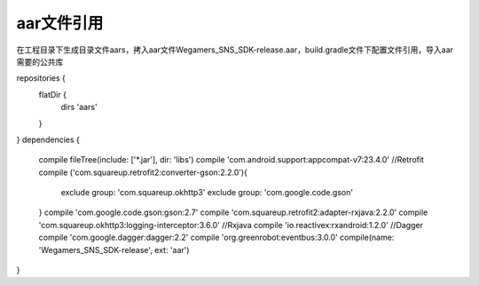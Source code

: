.. _topics-aar文件引用:

================
aar文件引用
================

在工程目录下生成目录文件aars，拷入aar文件Wegamers_SNS_SDK-release.aar，build.gradle文件下配置文件引用，导入aar需要的公共库

repositories {
    flatDir {
        dirs 'aars'
    }
}
dependencies {
    compile fileTree(include: ['*.jar'], dir: 'libs')
    compile 'com.android.support:appcompat-v7:23.4.0'
    //Retrofit
    compile ('com.squareup.retrofit2:converter-gson:2.2.0'){
        exclude group: 'com.squareup.okhttp3'
        exclude group: 'com.google.code.gson'
    }
    compile 'com.google.code.gson:gson:2.7'
    compile 'com.squareup.retrofit2:adapter-rxjava:2.2.0'
    compile 'com.squareup.okhttp3:logging-interceptor:3.6.0'
    //Rxjava
    compile 'io.reactivex:rxandroid:1.2.0'
    //Dagger
    compile 'com.google.dagger:dagger:2.2'
    compile 'org.greenrobot:eventbus:3.0.0'
    compile(name: 'Wegamers_SNS_SDK-release', ext: 'aar')
}

